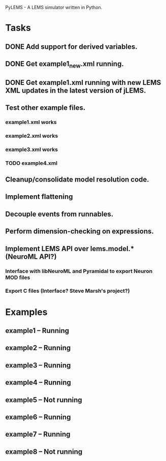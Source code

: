 PyLEMS - A LEMS simulator written in Python.

* Tasks
** DONE Add support for derived variables.
** DONE Get example1_new.xml running.
** DONE Get example1.xml running with new LEMS XML updates in the latest version of jLEMS.
** Test other example files.
*** example1.xml works
*** example2.xml works
*** example3.xml works
*** TODO example4.xml
** Cleanup/consolidate model resolution code.
** Implement flattening
** Decouple events from runnables.
** Perform dimension-checking on expressions.
** Implement LEMS API over lems.model.* (NeuroML API?)
*** Interface with libNeuroML and Pyramidal to export Neuron MOD files
*** Export C files (Interface? Steve Marsh's project?)


* Examples
** example1 -- Running
** example2 -- Running
** example3 -- Running
** example4 -- Running
** example5 -- Not running
** example6 -- Running
** example7 -- Running
** example8 -- Not running
